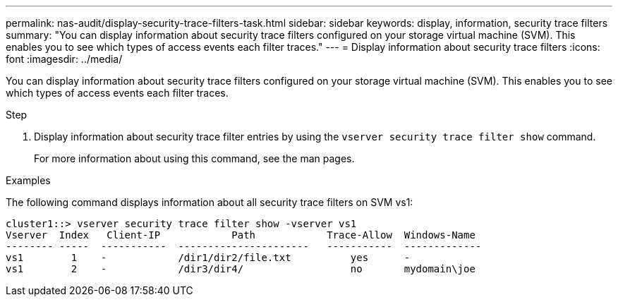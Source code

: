 ---
permalink: nas-audit/display-security-trace-filters-task.html
sidebar: sidebar
keywords: display, information, security trace filters
summary: "You can display information about security trace filters configured on your storage virtual machine (SVM). This enables you to see which types of access events each filter traces."
---
= Display information about security trace filters
:icons: font
:imagesdir: ../media/

[.lead]
You can display information about security trace filters configured on your storage virtual machine (SVM). This enables you to see which types of access events each filter traces.

.Step

. Display information about security trace filter entries by using the `vserver security trace filter show` command.
+
For more information about using this command, see the man pages.

.Examples

The following command displays information about all security trace filters on SVM vs1:

----
cluster1::> vserver security trace filter show -vserver vs1
Vserver  Index   Client-IP            Path            Trace-Allow  Windows-Name
-------- -----  -----------  ----------------------   -----------  -------------
vs1        1    -            /dir1/dir2/file.txt          yes      -
vs1        2    -            /dir3/dir4/                  no       mydomain\joe
----
